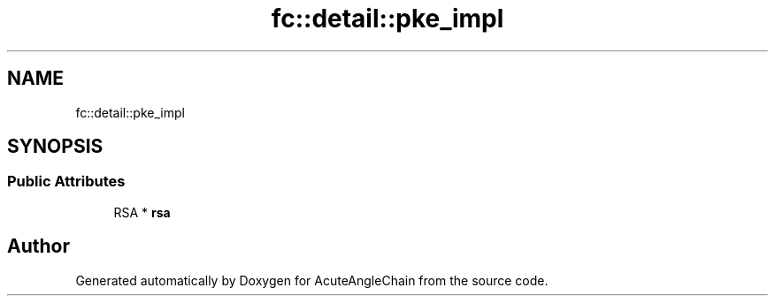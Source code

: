 .TH "fc::detail::pke_impl" 3 "Sun Jun 3 2018" "AcuteAngleChain" \" -*- nroff -*-
.ad l
.nh
.SH NAME
fc::detail::pke_impl
.SH SYNOPSIS
.br
.PP
.SS "Public Attributes"

.in +1c
.ti -1c
.RI "RSA * \fBrsa\fP"
.br
.in -1c

.SH "Author"
.PP 
Generated automatically by Doxygen for AcuteAngleChain from the source code\&.
